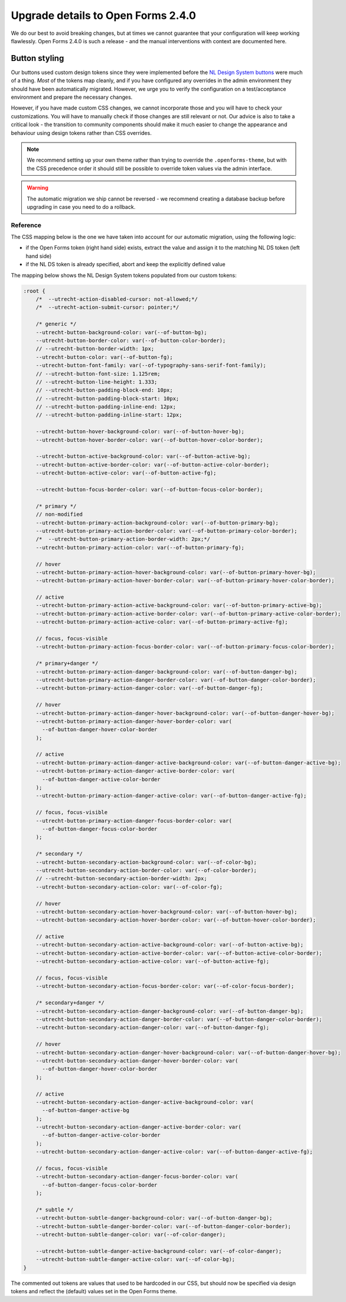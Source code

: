 .. _installation_upgrade_240:

===================================
Upgrade details to Open Forms 2.4.0
===================================

We do our best to avoid breaking changes, but at times we cannot guarantee that your
configuration will keep working flawlessly. Open Forms 2.4.0 is such a release - and
the manual interventions with context are documented here.

Button styling
==============

Our buttons used custom design tokens since they were implemented before the `NL Design
System buttons`_ were much of a thing. *Most* of the tokens map cleanly, and if you
have configured any overrides in the admin environment they should have been
automatically migrated. However, we urge you to verify the configuration on a
test/acceptance environment and prepare the necessary changes.

However, if you have made custom CSS changes, we cannot incorporate those and you will
have to check your customizations. You will have to manually check if those changes
are still relevant or not. Our advice is also to take a critical look - the transition
to community components should make it much easier to change the appearance and behaviour
using design tokens rather than CSS overrides.

.. note:: We recommend setting up your own theme rather than trying to override the
   ``.openforms-theme``, but with the CSS precedence order it should still be possible
   to override token values via the admin interface.

.. warning:: The automatic migration we ship cannot be reversed - we recommend creating
   a database backup before upgrading in case you need to do a rollback.

.. _NL Design System buttons: https://nl-design-system.github.io/utrecht/storybook/?path=/docs/css-button-tokens--docs

Reference
---------

The CSS mapping below is the one we have taken into account for our automatic migration,
using the following logic:

* if the Open Forms token (right hand side) exists, extract the value and assign it to
  the matching NL DS token (left hand side)
* if the NL DS token is already specified, abort and keep the explicitly defined value

The mapping below shows the NL Design System tokens populated from our custom tokens:

.. code-block:: scss

    :root {
        /*  --utrecht-action-disabled-cursor: not-allowed;*/
        /*  --utrecht-action-submit-cursor: pointer;*/

        /* generic */
        --utrecht-button-background-color: var(--of-button-bg);
        --utrecht-button-border-color: var(--of-button-color-border);
        // --utrecht-button-border-width: 1px;
        --utrecht-button-color: var(--of-button-fg);
        --utrecht-button-font-family: var(--of-typography-sans-serif-font-family);
        // --utrecht-button-font-size: 1.125rem;
        // --utrecht-button-line-height: 1.333;
        // --utrecht-button-padding-block-end: 10px;
        // --utrecht-button-padding-block-start: 10px;
        // --utrecht-button-padding-inline-end: 12px;
        // --utrecht-button-padding-inline-start: 12px;

        --utrecht-button-hover-background-color: var(--of-button-hover-bg);
        --utrecht-button-hover-border-color: var(--of-button-hover-color-border);

        --utrecht-button-active-background-color: var(--of-button-active-bg);
        --utrecht-button-active-border-color: var(--of-button-active-color-border);
        --utrecht-button-active-color: var(--of-button-active-fg);

        --utrecht-button-focus-border-color: var(--of-button-focus-color-border);

        /* primary */
        // non-modified
        --utrecht-button-primary-action-background-color: var(--of-button-primary-bg);
        --utrecht-button-primary-action-border-color: var(--of-button-primary-color-border);
        /*  --utrecht-button-primary-action-border-width: 2px;*/
        --utrecht-button-primary-action-color: var(--of-button-primary-fg);

        // hover
        --utrecht-button-primary-action-hover-background-color: var(--of-button-primary-hover-bg);
        --utrecht-button-primary-action-hover-border-color: var(--of-button-primary-hover-color-border);

        // active
        --utrecht-button-primary-action-active-background-color: var(--of-button-primary-active-bg);
        --utrecht-button-primary-action-active-border-color: var(--of-button-primary-active-color-border);
        --utrecht-button-primary-action-active-color: var(--of-button-primary-active-fg);

        // focus, focus-visible
        --utrecht-button-primary-action-focus-border-color: var(--of-button-primary-focus-color-border);

        /* primary+danger */
        --utrecht-button-primary-action-danger-background-color: var(--of-button-danger-bg);
        --utrecht-button-primary-action-danger-border-color: var(--of-button-danger-color-border);
        --utrecht-button-primary-action-danger-color: var(--of-button-danger-fg);

        // hover
        --utrecht-button-primary-action-danger-hover-background-color: var(--of-button-danger-hover-bg);
        --utrecht-button-primary-action-danger-hover-border-color: var(
          --of-button-danger-hover-color-border
        );

        // active
        --utrecht-button-primary-action-danger-active-background-color: var(--of-button-danger-active-bg);
        --utrecht-button-primary-action-danger-active-border-color: var(
          --of-button-danger-active-color-border
        );
        --utrecht-button-primary-action-danger-active-color: var(--of-button-danger-active-fg);

        // focus, focus-visible
        --utrecht-button-primary-action-danger-focus-border-color: var(
          --of-button-danger-focus-color-border
        );

        /* secondary */
        --utrecht-button-secondary-action-background-color: var(--of-color-bg);
        --utrecht-button-secondary-action-border-color: var(--of-color-border);
        // --utrecht-button-secondary-action-border-width: 2px;
        --utrecht-button-secondary-action-color: var(--of-color-fg);

        // hover
        --utrecht-button-secondary-action-hover-background-color: var(--of-button-hover-bg);
        --utrecht-button-secondary-action-hover-border-color: var(--of-button-hover-color-border);

        // active
        --utrecht-button-secondary-action-active-background-color: var(--of-button-active-bg);
        --utrecht-button-secondary-action-active-border-color: var(--of-button-active-color-border);
        --utrecht-button-secondary-action-active-color: var(--of-button-active-fg);

        // focus, focus-visible
        --utrecht-button-secondary-action-focus-border-color: var(--of-color-focus-border);

        /* secondary+danger */
        --utrecht-button-secondary-action-danger-background-color: var(--of-button-danger-bg);
        --utrecht-button-secondary-action-danger-border-color: var(--of-button-danger-color-border);
        --utrecht-button-secondary-action-danger-color: var(--of-button-danger-fg);

        // hover
        --utrecht-button-secondary-action-danger-hover-background-color: var(--of-button-danger-hover-bg);
        --utrecht-button-secondary-action-danger-hover-border-color: var(
          --of-button-danger-hover-color-border
        );

        // active
        --utrecht-button-secondary-action-danger-active-background-color: var(
          --of-button-danger-active-bg
        );
        --utrecht-button-secondary-action-danger-active-border-color: var(
          --of-button-danger-active-color-border
        );
        --utrecht-button-secondary-action-danger-active-color: var(--of-button-danger-active-fg);

        // focus, focus-visible
        --utrecht-button-secondary-action-danger-focus-border-color: var(
          --of-button-danger-focus-color-border
        );

        /* subtle */
        --utrecht-button-subtle-danger-background-color: var(--of-button-danger-bg);
        --utrecht-button-subtle-danger-border-color: var(--of-button-danger-color-border);
        --utrecht-button-subtle-danger-color: var(--of-color-danger);

        --utrecht-button-subtle-danger-active-background-color: var(--of-color-danger);
        --utrecht-button-subtle-danger-active-color: var(--of-color-bg);
    }

The commented out tokens are values that used to be hardcoded in our CSS, but should now
be specified via design tokens and reflect the (default) values set in the Open Forms theme.
